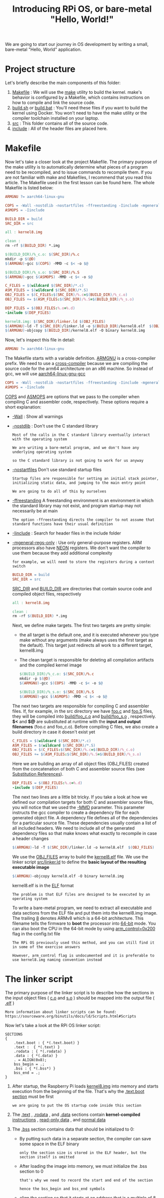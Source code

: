 #+TITLE: Introducing RPi OS, or bare-metal "Hello, World!"
#+HTML_HEAD: <link rel="stylesheet" type="text/css" href="../css/main.css" />
#+HTML_LINK_HOME: ./initialization.html
#+OPTIONS: num:nil timestamp:nil ^:nil

We are going to start our journey in OS development by writing a small, bare-metal "Hello, World" application. 
* Project structure
Let's briefly describe the main components of this folder:
1. _Makefile_ : We will use the [[http://www.math.tau.ac.il/~danha/courses/software1/make-intro.html][make]] utility to build the kernel. make's behavior is configured by a Makefile, which contains instructions on how to compile and link the source code.
2. _build.sh_ or _build.bat_ : You'll need these files if you want to build the kernel using Docker. You won't need to have the make utility or the compiler toolchain installed on your laptop.
3. _src_ : This folder contains all of the source code.
4. _include_ : All of the header files are placed here.
* Makefile
Now let's take a closer look at the project Makefile. The primary purpose of the make utility is to automatically determine what pieces of a program need to be recompiled, and to issue commands to recompile them. If you are not familiar with make and Makefiles, I recommend that you read this article. The Makefile used in the first lesson can be found here. The whole Makefile is listed below:

#+BEGIN_SRC makefile 
  ARMGNU ?= aarch64-linux-gnu

  COPS = -Wall -nostdlib -nostartfiles -ffreestanding -Iinclude -mgeneral-regs-only
  ASMOPS = -Iinclude 

  BUILD_DIR = build
  SRC_DIR = src

  all : kernel8.img

  clean :
  rm -rf $(BUILD_DIR) *.img 

  $(BUILD_DIR)/%_c.o: $(SRC_DIR)/%.c
  mkdir -p $(@D)
  $(ARMGNU)-gcc $(COPS) -MMD -c $< -o $@

  $(BUILD_DIR)/%_s.o: $(SRC_DIR)/%.S
  $(ARMGNU)-gcc $(ASMOPS) -MMD -c $< -o $@

  C_FILES = $(wildcard $(SRC_DIR)/*.c)
  ASM_FILES = $(wildcard $(SRC_DIR)/*.S)
  OBJ_FILES = $(C_FILES:$(SRC_DIR)/%.c=$(BUILD_DIR)/%_c.o)
  OBJ_FILES += $(ASM_FILES:$(SRC_DIR)/%.S=$(BUILD_DIR)/%_s.o)

  DEP_FILES = $(OBJ_FILES:%.o=%.d)
  -include $(DEP_FILES)

  kernel8.img: $(SRC_DIR)/linker.ld $(OBJ_FILES)
  $(ARMGNU)-ld -T $(SRC_DIR)/linker.ld -o $(BUILD_DIR)/kernel8.elf  $(OBJ_FILES)
  $(ARMGNU)-objcopy $(BUILD_DIR)/kernel8.elf -O binary kernel8.img
#+END_SRC

Now, let's inspect this file in detail:

#+BEGIN_SRC makefile
  ARMGNU ?= aarch64-linux-gnu
#+END_SRC

The Makefile starts with a variable definition. _ARMGNU_ is a cross-compiler prefix. We need to use a [[https://en.wikipedia.org/wiki/Cross_compiler][cross-compiler]] because we are compiling the source code for the arm64 architecture on an x86 machine. So instead of gcc, we will use _aarch64-linux-gnu-gcc_ 

#+BEGIN_SRC makefile
  COPS = -Wall -nostdlib -nostartfiles -ffreestanding -Iinclude -mgeneral-regs-only
  ASMOPS = -Iinclude 
#+END_SRC


_COPS_ and _ASMOPS_ are options that we pass to the compiler when compiling C and assembler code, respectively. These options require a short explanation:
+ _-Wall_ : Show all warnings
+ _-nostdlib_ : Don't use the C standard library
  #+BEGIN_EXAMPLE
    Most of the calls in the C standard library eventually interact with the operating system

    We are writing a bare-metal program, and we don't have any underlying operating system

    so the C standard library is not going to work for us anyway
  #+END_EXAMPLE
+ _-nostartfiles_ Don't use standard startup files
  #+BEGIN_EXAMPLE
    Startup files are responsible for setting an initial stack pointer, initializing static data, and jumping to the main entry point

    We are going to do all of this by ourselves
  #+END_EXAMPLE
+ _-ffreestanding_ A freestanding environment is an environment in which the standard library may not exist, and program startup may not necessarily be at main
  #+BEGIN_EXAMPLE
    The option -ffreestanding directs the compiler to not assume that standard functions have their usual definition
  #+END_EXAMPLE
+ _-Iinclude_ : Search for header files in the include folder
+ _-mgeneral-regs-only_ : Use only general-purpose registers. ARM processors also have [[https://developer.arm.com/technologies/neon][NEON]] registers. We don't want the compiler to use them because they add additional complexity 
  #+BEGIN_EXAMPLE
    for example, we will need to store the registers during a context switch
  #+END_EXAMPLE

  #+BEGIN_SRC makefile
    BUILD_DIR = build
    SRC_DIR = src
  #+END_SRC

  _SRC_DIR_ and _BUILD_DIR_ are directories that contain source code and compiled object files, respectively 

  #+BEGIN_SRC makefile
    all : kernel8.img

    clean :
    rm -rf $(BUILD_DIR) *.img 
  #+END_SRC

  Next, we define make targets. The first two targets are pretty simple: 
  + the all target is the default one, and it is executed whenever you type make without any arguments (make always uses the first target as the default). This target just redirects all work to a different target, kernel8.img
  + The clean target is responsible for deleting all compilation artifacts and the compiled kernel image 

  #+BEGIN_SRC makefile
    $(BUILD_DIR)/%_c.o: $(SRC_DIR)/%.c
    mkdir -p $(@D)
    $(ARMGNU)-gcc $(COPS) -MMD -c $< -o $@

    $(BUILD_DIR)/%_s.o: $(SRC_DIR)/%.S
    $(ARMGNU)-gcc $(ASMOPS) -MMD -c $< -o $@
  #+END_SRC

  The next two targets are responsible for compiling C and assembler files. If, for example, in the src directory we have _foo.c_ and _foo.S_ files, they will be compiled into _build/foo_c.o_ and _build/foo_s.o_ , respectively. *$<* and *$@* are substituted at runtime with the *input and output filenames* (foo.c and foo_c.o). Before compiling C files, we also create a build directory in case it doesn't exist yet 

  #+BEGIN_SRC makefile
    C_FILES = $(wildcard $(SRC_DIR)/*.c)
    ASM_FILES = $(wildcard $(SRC_DIR)/*.S)
    OBJ_FILES = $(C_FILES:$(SRC_DIR)/%.c=$(BUILD_DIR)/%_c.o)
    OBJ_FILES += $(ASM_FILES:$(SRC_DIR)/%.S=$(BUILD_DIR)/%_s.o)
  #+END_SRC

  Here we are building an array of all object files (OBJ_FILES) created from the concatenation of both C and assembler source files (see [[https://www.gnu.org/software/make/manual/html_node/Substitution-Refs.html][Substitution References]]).

  #+BEGIN_SRC makefile
    DEP_FILES = $(OBJ_FILES:%.o=%.d)
    -include $(DEP_FILES)
  #+END_SRC

  The next two lines are a little bit tricky. If you take a look at how we defined our compilation targets for both C and assembler source files, you will notice that we used the _-MMD_ parameter. This parameter instructs the gcc compiler to create a dependency file for each generated object file. A dependency file defines all of the dependencies for a particular source file. These dependencies usually contain a list of all included headers. We need to include all of the generated dependency files so that make knows what exactly to recompile in case a header changes 

  #+BEGIN_SRC makefile
    $(ARMGNU)-ld -T $(SRC_DIR)/linker.ld -o kernel8.elf  $(OBJ_FILES)
  #+END_SRC

  We use the _OBJ_FILES_ array to build the _kernel8.elf_ file. We use the linker script _src/linker.ld_ to define the *basic layout of the resulting executable image* 

  #+BEGIN_SRC makefile
    $(ARMGNU)-objcopy kernel8.elf -O binary kernel8.img
  #+END_SRC

  kernel8.elf is in the [[https://en.wikipedia.org/wiki/Executable_and_Linkable_Format][ELF]] format

  #+BEGIN_EXAMPLE
    The problem is that ELF files are designed to be executed by an operating system
  #+END_EXAMPLE

  To write a bare-metal program, we need to extract all executable and data sections from the ELF file and put them into the kernel8.img image. The trailing _8_ denotes ARMv8 which is a 64-bit architecture. This filename tells the firmware to *boot* the processor into _64-bit_ mode. You can also boot the CPU in the 64-bit mode by using _arm_control=0x200_ flag in the config.txt file

  #+BEGIN_EXAMPLE
    The RPi OS previously used this method, and you can still find it in some of the exercise answers

    However, arm_control flag is undocumented and it is preferable to use kernel8.img naming convention instead
  #+END_EXAMPLE
* The linker script
The primary purpose of the linker script is to describe how the sections in the input object files ( _c.o_ and _s.o_ ) should be mapped into the output file ( _.elf_ )

#+BEGIN_EXAMPLE
  More information about linker scripts can be found: https://sourceware.org/binutils/docs/ld/Scripts.html#Scripts
#+END_EXAMPLE

Now let's take a look at the RPi OS linker script:

#+BEGIN_SRC elf
  SECTIONS
  {
      .text.boot : { *(.text.boot) }
      .text :  { *(.text) }
      .rodata : { *(.rodata) }
      .data : { *(.data) }
      . = ALIGN(0x8);
      bss_begin = .;
      .bss : { *(.bss*) } 
      bss_end = .;
  }
#+END_SRC

1. After startup, the Raspberry Pi loads _kernel8.img_ into memory and starts execution from the beginning of the file. That's why the _.text.boot section_ must be first
   #+BEGIN_EXAMPLE
     we are going to put the OS startup code inside this section
   #+END_EXAMPLE
2. The _.text_ , _.rodata_ , and _.data_ sections contain *kernel-compiled* _instructions_ , _read-only data_ , and _normal data_ 
3. The _.bss_ section contains data that should be initialized to 0:
   + By putting such data in a separate section, the compiler can save some space in the ELF binary
     #+BEGIN_EXAMPLE
       only the section size is stored in the ELF header, but the section itself is omitted
     #+END_EXAMPLE
   + After loading the image into memory, we must initialize the .bss section to 0
     #+BEGIN_EXAMPLE
       that's why we need to record the start and end of the section

       hence the bss_begin and bss_end symbols
     #+END_EXAMPLE
   + align the section so that it starts at an address that is a _multiple_ of 8
     #+BEGIN_EXAMPLE
       If the section is not aligned, it would be more difficult to use the str instruction to store 0 at the beginning of the bss section

       because the str instruction can be used only with 8-byte-aligned addresses
     #+END_EXAMPLE
* Booting the kernel

Now it is time to take a look at the _boot.S_ file. This file contains the kernel startup code:

#+BEGIN_SRC asm 
	  #include "mm.h"

	  .section ".text.boot"

	  .globl _start
  _start:
	  mrs    x0, mpidr_el1        
	  and    x0, x0,#0xFF        // Check processor id
	  cbz    x0, master        // Hang for all non-primary CPU
	  b    proc_hang

  proc_hang: 
	  b proc_hang

  master:
	  adr    x0, bss_begin
	  adr    x1, bss_end
	  sub    x1, x1, x0
	  bl     memzero

	  mov    sp, #LOW_MEMORY
	  bl    kernel_main
#+END_SRC

Let's review this file in detail:

#+BEGIN_SRC asm
	  .section ".text.boot"
#+END_SRC


First, we specify that everything defined in boot.S should go in the _.text.boot_ section. Previously, we saw that this section is placed at the beginning of the kernel image by the linker script. So when the kernel is started, execution begins at the _start_ function: 

#+BEGIN_SRC asm 
	  .globl _start
  _start:
	  mrs    x0, mpidr_el1        
	  and    x0, x0,#0xFF        // Check processor id
	  cbz    x0, master        // Hang for all non-primary CPU
	  b    proc_hang
#+END_SRC

The first thing this function does is check the processor ID. The Raspberry Pi 3 has four core processors, and after the device is powered on, each core begins to execute the same code

#+BEGIN_EXAMPLE
  However, we don't want to work with four cores

  we want to work only with the first one and put all of the other cores in an endless loop
#+END_EXAMPLE

This is exactly what the start function is responsible for. It gets the processor ID from the [[http://infocenter.arm.com/help/index.jsp?topic=/com.arm.doc.ddi0500g/BABHBJCI.html][mpidr_el1]] system register. If the current process ID is 0, then execution is transferred to the master function:

#+BEGIN_SRC asm 
  master:
	  adr    x0, bss_begin
	  adr    x1, bss_end
	  sub    x1, x1, x0
	  bl     memzero
#+END_SRC


Here, we clean the _.bss_ section by calling _memzero_ 

#+BEGIN_EXAMPLE
  We will define this function memzero later

  In ARMv8 architecture, by convention, the first seven arguments are passed to the called function via registers x0 ~ x6

  The memzero function accepts only two arguments: the start address (bss_begin) and the size of the section needed to be cleaned (bss_end - bss_begin) 
#+END_EXAMPLE

#+BEGIN_SRC asm 
	  mov    sp, #LOW_MEMORY
	  bl    kernel_main
#+END_SRC

After cleaning the .bss section, we *initialize* the _stack pointer_ and pass *execution* to the _kernel_main_ function. The Raspberry Pi loads the kernel at address _0_ 

#+BEGIN_EXAMPLE
  that's why the initial stack pointer can be set to any location high enough so that stack will not override the kernel image when it grows sufficiently large
#+END_EXAMPLE

_LOW_MEMORY_ is defined in _mm.h_ and is equal to _4MB_ 

#+BEGIN_EXAMPLE
  Our kernel's stack won't grow very large and the image itself is tiny

  so 4MB is more than enough for us
#+END_EXAMPLE
** assembler instructions 
For those of you who are not familiar with ARM assembler syntax, let me quickly summarize the instructions that we have used:
+ *mrs* : Load value from a system register to one of the general purpose registers x0 ~ x30
+ *and* : Perform the logical AND operation
  #+BEGIN_EXAMPLE
    We use this command to strip the last byte from the value we obtain from the mpidr_el1 register
  #+END_EXAMPLE
+ *cbz* : Compare the result of the previously executed operation to _0_ and *jump* (or branch in ARM terminology) to the provided label if the comparison yields _true_
+ *b* : Perform an unconditional branch to some label
+ *adr* : Load a label's relative address into the target register
  #+BEGIN_EXAMPLE
    In this case, we want pointers to the start and end of the .bss region
  #+END_EXAMPLE
+ *sub* : Subtract values from two registers
+ *bl* : perform an unconditional branch and store the *return address* in _x30_ (the link register)
  #+BEGIN_EXAMPLE
    Branch With a link:

    When the subroutine is finished, use the ret instruction to jump back to the return address
  #+END_EXAMPLE
+ *mov* : Move a value between registers or from a constant to a register
* The kernel_main function
We have seen that the boot code eventually passes control to the _kernel_main_ function. Let's take a look at it:

#+BEGIN_SRC c 
  #include "mini_uart.h"

  void kernel_main(void)
  {
	  uart_init();
	  uart_send_string("Hello, world!\r\n");

	  while (1) {
		  uart_send(uart_recv());
	  }
  }
#+END_SRC

This function is one of the simplest in the kernel. It works with the _Mini UART_ device to print to screen and read user input. The kernel just prints Hello, world! and then enters an infinite loop that reads characters from the user and sends them back to the screen
** Raspberry Pi devices
Now we are going to dig into something specific to the Raspberry Pi

#+BEGIN_EXAMPLE
  Before we begin, I recommend that you download the BCM2837 ARM Peripherals manual
#+END_EXAMPLE

_BCM2837_ is a board that is used by the Raspberry Pi 3 Models B, and B+

#+BEGIN_EXAMPLE
  Sometime in our discussion, I will also mention BCM2835 and BCM2836 - those are names of the board used in older versions of the Raspberry Pi
#+END_EXAMPLE

Before we proceed to the implementation details, I want to share some basic concepts on how to work with *memory-mapped* devices. BCM2837 is a simple [[https://en.wikipedia.org/wiki/System_on_a_chip][SOC (System on a chip)]] board. In such a board, access to all devices is performed via *memory-mapped* _registers_ . The Raspberry Pi 3 reserves the memory above address _0x3F000000_ for *devices* . To activate or configure a particular device, you need to write some data in one of the device's registers. A device register is just a _32-bit_ region of memory. The meaning of each bit in each device register is described in the BCM2837 ARM Peripherals manual

#+BEGIN_EXAMPLE
  Take a look at section 1.2.3 ARM physical addresses in the manual and the surrounding documentation for more context on why we use 0x3F000000 as a base address

  even though 0x7E000000 is used throughout the manual
#+END_EXAMPLE

From the kernel_main function, you can guess that we are going to work with a Mini UART device. UART stands for [[https://en.wikipedia.org/wiki/Universal_asynchronous_receiver-transmitter][Universal asynchronous receiver-transmitter]] (通用异步接收器). This device is capable of converting values stored in one of its memory mapped registers to a sequence of high and low voltages. This sequence is passed to your computer via the _TTL-to-serial_ cable and is interpreted by your terminal emulator 

#+BEGIN_EXAMPLE
  We are going to use the Mini UART to facilitate communication with our Raspberry Pi

  If you want to see the specification of the Mini UART registers, please go to page 8 of the BCM2837 ARM Peripherals manual
#+END_EXAMPLE

A Raspberry Pi has two UARTs:  _Mini UART_ and _PL011 UART_

#+BEGIN_EXAMPLE
  There is, however, an optional exercise that shows how to work with PL011 UART

  You can refer to the official documentation if you want to find out more about Raspberry Pi UARTs and learn the difference between them
#+END_EXAMPLE
*** GPIO 
Another device that you need to familiarize yourself with is the *GPIO* [[https://en.wikipedia.org/wiki/General-purpose_input/output][General-purpose input/output]] . GPIOs are responsible for controlling GPIO pins. You should be able to easily recognize them in the image below:

#+ATTR_HTML: image :width 70% 
[[file:../pic/gpio-pins.jpg]]

The GPIO can be used to configure the behavior of different GPIO pins. For example, to be able to use the Mini UART, we need to activate _pins 14_ and _15_ and set them up to use this device. The image below illustrates how numbers are assigned to the GPIO pins:

#+ATTR_HTML: image :width 70% 
[[file:../pic/gpio-numbers.png]]
** Mini UART initialization
Now let's take a look at how mini UART is initialized. This code is defined in _mini_uart.c_ : 

#+BEGIN_SRC c 
  void uart_init ( void )
  {
	  unsigned int selector;

	  selector = get32(GPFSEL1);
	  selector &= ~(7<<12);                   // clean gpio14
	  selector |= 2<<12;                      // set alt5 for gpio14
	  selector &= ~(7<<15);                   // clean gpio15
	  selector |= 2<<15;                      // set alt5 for gpio 15
	  put32(GPFSEL1,selector);

	  put32(GPPUD,0);
	  delay(150);
	  put32(GPPUDCLK0,(1<<14)|(1<<15));
	  delay(150);
	  put32(GPPUDCLK0,0);

	  put32(AUX_ENABLES,1);                   //Enable mini uart (this also enables access to its registers)
	  put32(AUX_MU_CNTL_REG,0);               //Disable auto flow control and disable receiver and transmitter (for now)
	  put32(AUX_MU_IER_REG,0);                //Disable receive and transmit interrupts
	  put32(AUX_MU_LCR_REG,3);                //Enable 8 bit mode
	  put32(AUX_MU_MCR_REG,0);                //Set RTS line to be always high
	  put32(AUX_MU_BAUD_REG,270);             //Set baud rate to 115200

	  put32(AUX_MU_CNTL_REG,3);               //Finally, enable transmitter and receiver
  }
#+END_SRC

Here, we use the two functions _put32_ and _get32_ . Those functions are very simple; they allow us to read and write some data to and from a 32-bit register

#+BEGIN_EXAMPLE
  You can take a look at how they are implemented in utils.S

  uart_init is one of the most complex and important functions in this lesson, and we will continue to examine it in the next three sections
#+END_EXAMPLE
*** GPIO alternative function selection

First, we need to *activate* the _GPIO pins_ . Most of the pins can be used with different devices, so before using a particular pin, we need to select the pin's alternative function. An alternative function is just a number from 0 to 5 that can be set for each pin and configures which device is connected to the pin. You can see the list of all available GPIO alternative functions in the image below:

#+ATTR_HTML: image :width 70% 
[[file:../pic/alt.png]]

Here you can see that pins _14_ and _15_ have the _TXD1_ and _RXD1_ alternative functions available. This means that if we select alternative function number 5 for pins 14 and 15, they will be used as a Mini UART Transmit Data pin and Mini UART Receive Data pin, respectively. The _GPFSEL1_ register is used to control alternative functions for pins 10-19. The meaning of all the bits in those registers is shown in the following table: 

#+ATTR_HTML: image :width 70% 
[[file:../pic/gpfsel1.png]]


So now you know everything you need to understand the following lines of code that are used to configure GPIO pins 14 and 15 to work with the Mini UART device:

#+BEGIN_SRC c 
  unsigned int selector;

  selector = get32(GPFSEL1);
  selector &= ~(7<<12);                   // clean gpio14
  selector |= 2<<12;                      // set alt5 for gpio14
  selector &= ~(7<<15);                   // clean gpio15
  selector |= 2<<15;                      // set alt5 for gpio 15
  put32(GPFSEL1, selector);
#+END_SRC

*** GPIO pull-up/down
#+BEGIN_EXAMPLE
  When you work with Raspberry Pi GPIO pins, you will often encounter terms such as pull-up/pull-down

  For those who are too lazy to read the whole article, I will briefly explain the pull-up/pull-down concept
#+END_EXAMPLE
If you use a particular pin as input and don't connect anything to this pin, you will not be able to identify whether the value of the pin is 1 or 0. In fact, the device will report random values. The pull-up/pull-down mechanism allows you to overcome this issue. If you set the pin to the pull-up state and nothing is connected to it, it will report 1 all the time (for the pull-down state, the value will always be 0). In our case, we need neither the _pull-up_ nor the _pull-down_ state, because both the 14 and 15 pins are going to be connected all the time. The pin state is preserved even after a reboot, so before using any pin, we always have to initialize its state. There are three available states: pull-up, pull-down, and *neither* (to remove the current pull-up or pull-down state), and we need the third one.

Switching between pin states is not a very simple procedure because it requires physically toggling a switch on the electric circuit. This process involves the _GPPUD_ and _GPPUDCLK_ registers and is described on page 101 of the BCM2837 ARM Peripherals manual. I copied the description here:

#+BEGIN_EXAMPLE
  The GPIO Pull-up/down Clock Registers control the actuation of internal pull-downs on
  the respective GPIO pins. These registers must be used in conjunction with the GPPUD
  register to effect GPIO Pull-up/down changes. The following sequence of events is
  required:
  1. Write to GPPUD to set the required control signal (i.e. Pull-up or Pull-Down or neither
  to remove the current Pull-up/down)
  2. Wait 150 cycles – this provides the required set-up time for the control signal
  3. Write to GPPUDCLK0/1 to clock the control signal into the GPIO pads you wish to
  modify – NOTE only the pads which receive a clock will be modified, all others will
  retain their previous state.
  4. Wait 150 cycles – this provides the required hold time for the control signal
  5. Write to GPPUD to remove the control signal
  6. Write to GPPUDCLK0/1 to remove the clock
#+END_EXAMPLE

This procedure describes how we can remove both the pull-up and pull-down states from a pin, which is what we are doing for pins 14 and 15 in the following code:

#+BEGIN_SRC c 
  put32(GPPUD, 0);
  delay(150);
  put32(GPPUDCLK0, (1<<14)|(1<<15));
  delay(150);
  put32(GPPUDCLK0, 0);
#+END_SRC

*** Initializing the Mini UART

Now our Mini UART is connected to the GPIO pins, and the pins are configured. The rest of the uart_init function is dedicated to Mini UART initialization.

#+BEGIN_SRC c 
  put32(AUX_ENABLES, 1);                   //Enable mini uart (this also enables access to its registers)
  put32(AUX_MU_CNTL_REG, 0);               //Disable auto flow control and disable receiver and transmitter (for now)
  put32(AUX_MU_IER_REG, 0);                //Disable receive and transmit interrupts
  put32(AUX_MU_LCR_REG, 3);                //Enable 8 bit mode
  put32(AUX_MU_MCR_REG, 0);                //Set RTS line to be always high
  put32(AUX_MU_BAUD_REG, 270);             //Set baud rate to 115200

  put32(AUX_MU_CNTL_REG, 3);               //Finally, enable transmitter and receiver
#+END_SRC

Let's examine this code snippet line by line.

#+BEGIN_SRC c 
  put32(AUX_ENABLES,1);                   //Enable mini uart (this also enables access to its registers)
#+END_SRC

This line enables the Mini UART. We must do this in the beginning, because this also enables access to all the other Mini UART registers

#+BEGIN_SRC c
  put32(AUX_MU_CNTL_REG,0);               //Disable auto flow control and disable receiver and transmitter (for now)
#+END_SRC
    
Here we disable the receiver and transmitter before the configuration is finished. We also permanently disable auto-flow control because it requires us to use additional GPIO pins, and the TTL-to-serial cable doesn't support it

#+BEGIN_SRC c 
  put32(AUX_MU_IER_REG,0);                //Disable receive and transmit interrupts
#+END_SRC
    
It is possible to configure the Mini UART to generate a processor interrupt each time new data is available

#+BEGIN_EXAMPLE
  We are going to start working with interrupts in lesson 3, so for now, we will just disable this feature
#+END_EXAMPLE

#+BEGIN_SRC c
  put32(AUX_MU_LCR_REG,3);                //Enable 8 bit mode
#+END_SRC

Mini UART can support either 7- or 8-bit operations. This is because an ASCII character is 7 bits for the standard set and 8 bits for the extended. We are going to use 8-bit mode.

#+BEGIN_SRC c
  put32(AUX_MU_MCR_REG,0);                //Set RTS line to be always high
#+END_SRC

The RTS line is used in the flow control and we don't need it. Set it to be high all the time.

#+BEGIN_SRC c 
  put32(AUX_MU_BAUD_REG,270);             //Set baud rate to 115200
#+END_SRC
    
The baud rate is the rate at which information is transferred in a communication channel. “115200 baud” means that the serial port is capable of transferring a maximum of _115200_ bits per second. The baud rate of your Raspberry Pi mini UART device should be the same as *the baud rate in your terminal emulator* . The Mini UART calculates baud rate according to the following equation:

#+BEGIN_EXAMPLE
  baudrate = system_clock_freq / (8 * ( baudrate_reg + 1 ))

  The system_clock_freq is 250 MHz, so we can easily calculate the value of baudrate_reg as 270
#+END_EXAMPLE


#+BEGIN_SRC c 
  put32(AUX_MU_CNTL_REG,3);               //Finally, enable transmitter and receiver
#+END_SRC

After this line is executed, the Mini UART is ready for work!

** Sending data using the Mini UART
After the Mini UART is ready, we can try to use it to send and receive some data. To do this, we can use the following two functions:


#+BEGIN_SRC c 
  void uart_send ( char c )
  {
	  while(1) {
		  if(get32(AUX_MU_LSR_REG)&0x20) 
			  break;
	  }
	  put32(AUX_MU_IO_REG,c);
  }

  char uart_recv ( void )
  {
	  while(1) {
		  if(get32(AUX_MU_LSR_REG)&0x01) 
			  break;
	  }
	  return(get32(AUX_MU_IO_REG)&0xFF);
  }
#+END_SRC

Both of the functions:
1. start with an _infinite loop_, the purpose of which is to verify whether the device is *ready* to transmit or receive data, We are using the _AUX_MU_LSR_REG_ register to do this:
   + Bit zero, if set to 1, indicates that the data is ready, this means that we can read from the UART
   + Bit five, if set to 1, tells us that the transmitter is empty, meaning that we can write to the UART
2. we use _AUX_MU_IO_REG_ to either store the value of the transmitted character or read the value of the received character 

   We also have a very simple function that is capable of sending strings instead of characters:

   #+BEGIN_SRC c 
     void uart_send_string(char* str)
     {
	     for (int i = 0; str[i] != '\0'; i ++) {
		     uart_send((char)str[i]);
	     }
     }
   #+END_SRC

   This function just iterates over all characters in a string and sends them one by one 

* Raspberry Pi config
The Raspberry Pi startup sequence is the following:
1. The device is powered on
2. The GPU starts up and reads the _config.txt_ file from the boot partition. This file contains some configuration parameters that the GPU uses to further adjust the startup sequence
3. _kernel8.img_ is loaded into memory and executed

To be able to run our simple OS, the config.txt file should be the following:
#+begin_src sh 
  kernel_old=1
  disable_commandline_tags=1
#+end_src

+ kernel_old=1: specifies that the kernel image should be loaded at address 0
+ disable_commandline_tags: instructs the GPU to not pass any command line arguments to the booted image

* Testing the kernel
Now that we have gone through all of the source code, it is time to see it work. To build and test the kernel you need to do the following:
1. Execute _./build.sh_ or ./build.bat from src/lesson01 in order to build the kernel
2. Copy the generated kernel8.img file to the boot partition of your Raspberry Pi flash card and delete kernel7.img as well as any other kernel*.img files that may be present on your SD card
   #+begin_example
     Make sure you left all other files in the boot partition untouched
   #+end_example
3. Modify the _config.txt_ file as described in the previous section
4. Connect the _USB-to-TTL serial cable_ as described in the Prerequisites
5. Power on your Raspberry Pi
6. Open your terminal emulator. You should be able to see the _Hello, world!_ message there

Note that the sequence of steps described above asumes that you have Raspbian installed on your SD card. It is also posible to run the RPi OS using an empty SD card:
1. Prepare your SD card:
   + Use an MBR partition table
   + Format the boot partition as FAT32
     #+begin_example
       The card should be formatted exactly in the same way as it is required to install Raspbian

       Check HOW TO FORMAT AN SD CARD AS FAT section in the official documentation for more information
     #+end_example
2. Copy the following files to the card:
   + _bootcode.bin_ This is the GPU bootloader, it contains the _GPU code_ to *start* the GPU and *load* the GPU firmware
   + _start.elf_ This is the _GPU firmware_ . It reads config.txt and *enables* the GPU to load and run ARM specific user code from kernel8.img
3. Copy kernel8.img and config.txt files
4. Connect the USB-to-TTL serial cable
5. Power on your Raspberry Pi
6. Use your terminal emulator to connect to the RPi OS

#+begin_example
  Unfortunately, all Raspberry Pi firmware files are closed-sourced and undocumented

  For more information about the Raspberry Pi startup sequence, you can refer to some unofficial sources, like this StackExchange question or this Github repository
#+end_example

#+ATTR_HTML: :border 1 :rules all :frame boader
| [[file:linux.org][Next: Linux project structure]] | [[file:initialization.org][Home: Kernel Initialization]] | 
